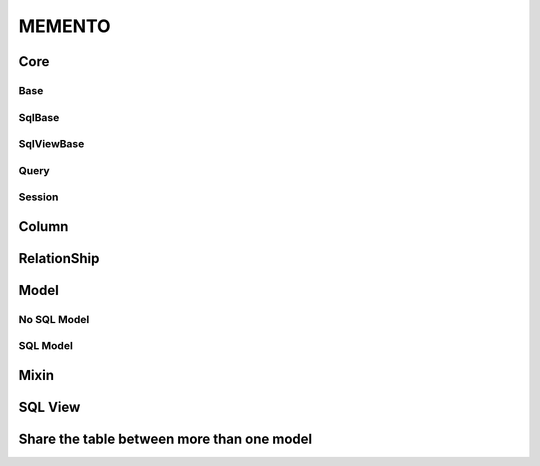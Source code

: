 MEMENTO
=======

Core
----

Base
~~~~

SqlBase
~~~~~~~

SqlViewBase
~~~~~~~~~~~

Query
~~~~~

Session
~~~~~~~

Column
------

RelationShip
------------

Model
-----

No SQL Model
~~~~~~~~~~~~

SQL Model
~~~~~~~~~

Mixin
-----

SQL View
--------

Share the table between more than one model
-------------------------------------------

